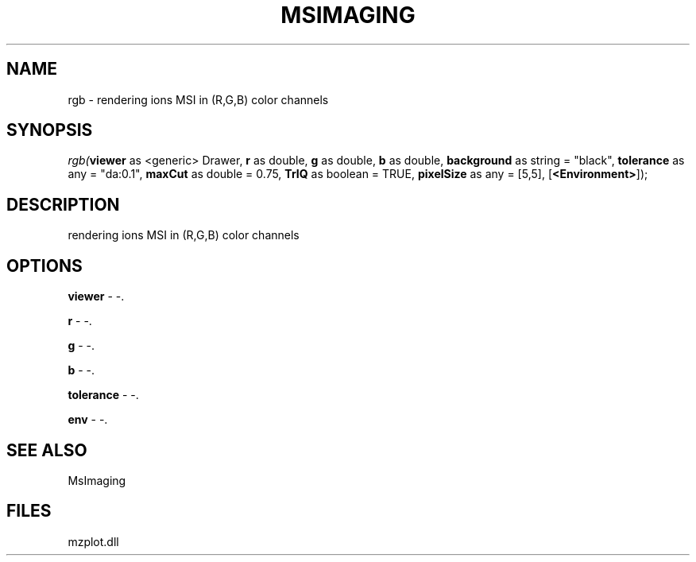 .\" man page create by R# package system.
.TH MSIMAGING 1 2000-Jan "rgb" "rgb"
.SH NAME
rgb \- rendering ions MSI in (R,G,B) color channels
.SH SYNOPSIS
\fIrgb(\fBviewer\fR as <generic> Drawer, 
\fBr\fR as double, 
\fBg\fR as double, 
\fBb\fR as double, 
\fBbackground\fR as string = "black", 
\fBtolerance\fR as any = "da:0.1", 
\fBmaxCut\fR as double = 0.75, 
\fBTrIQ\fR as boolean = TRUE, 
\fBpixelSize\fR as any = [5,5], 
[\fB<Environment>\fR]);\fR
.SH DESCRIPTION
.PP
rendering ions MSI in (R,G,B) color channels
.PP
.SH OPTIONS
.PP
\fBviewer\fB \fR\- -. 
.PP
.PP
\fBr\fB \fR\- -. 
.PP
.PP
\fBg\fB \fR\- -. 
.PP
.PP
\fBb\fB \fR\- -. 
.PP
.PP
\fBtolerance\fB \fR\- -. 
.PP
.PP
\fBenv\fB \fR\- -. 
.PP
.SH SEE ALSO
MsImaging
.SH FILES
.PP
mzplot.dll
.PP
